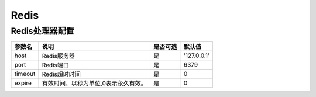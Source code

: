 ========
Redis
========

Redis处理器配置
==================

+---------------+-----------------------------------------------------------+---------+---------------+
|参数名         |说明                                                       |是否可选 |默认值         |
+===============+===========================================================+=========+===============+
|host           |Redis服务器                                                |是       |'127.0.0.1'    |
+---------------+-----------------------------------------------------------+---------+---------------+
|port           |Redis端口                                                  |是       |6379           |
+---------------+-----------------------------------------------------------+---------+---------------+
|timeout        |Redis超时时间                                              |是       |0              |
+---------------+-----------------------------------------------------------+---------+---------------+
|expire         |有效时间，以秒为单位,0表示永久有效。                       |是       |0              |
+---------------+-----------------------------------------------------------+---------+---------------+
